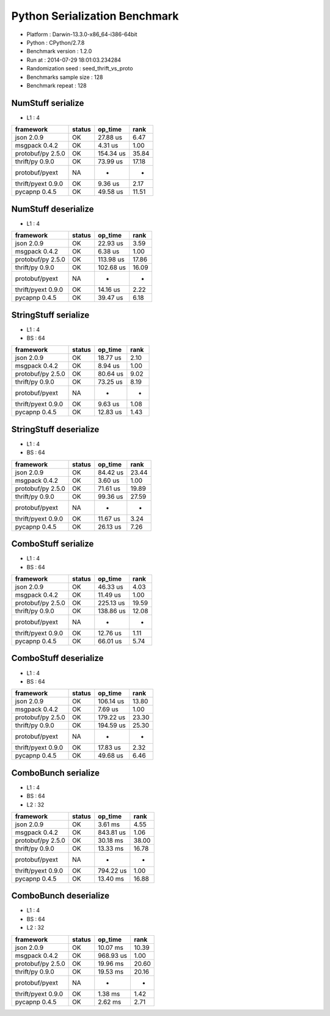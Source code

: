 ##############################
Python Serialization Benchmark
##############################

*               Platform : Darwin-13.3.0-x86_64-i386-64bit
*                 Python : CPython/2.7.8
*      Benchmark version : 1.2.0
*                 Run at : 2014-07-29 18:01:03.234284
*     Randomization seed : seed_thrift_vs_proto
* Benchmarks sample size : 128
*       Benchmark repeat : 128

NumStuff serialize
==================

* L1 : 4

+--------------------+----------+-----------+--------+
| framework          | status   | op_time   | rank   |
+====================+==========+===========+========+
| json 2.0.9         | OK       | 27.88 us  | 6.47   |
+--------------------+----------+-----------+--------+
| msgpack 0.4.2      | OK       | 4.31 us   | 1.00   |
+--------------------+----------+-----------+--------+
| protobuf/py 2.5.0  | OK       | 154.34 us | 35.84  |
+--------------------+----------+-----------+--------+
| thrift/py 0.9.0    | OK       | 73.99 us  | 17.18  |
+--------------------+----------+-----------+--------+
| protobuf/pyext     | NA       | -         | -      |
+--------------------+----------+-----------+--------+
| thrift/pyext 0.9.0 | OK       | 9.36 us   | 2.17   |
+--------------------+----------+-----------+--------+
| pycapnp 0.4.5      | OK       | 49.58 us  | 11.51  |
+--------------------+----------+-----------+--------+

NumStuff deserialize
====================

* L1 : 4

+--------------------+----------+-----------+--------+
| framework          | status   | op_time   | rank   |
+====================+==========+===========+========+
| json 2.0.9         | OK       | 22.93 us  | 3.59   |
+--------------------+----------+-----------+--------+
| msgpack 0.4.2      | OK       | 6.38 us   | 1.00   |
+--------------------+----------+-----------+--------+
| protobuf/py 2.5.0  | OK       | 113.98 us | 17.86  |
+--------------------+----------+-----------+--------+
| thrift/py 0.9.0    | OK       | 102.68 us | 16.09  |
+--------------------+----------+-----------+--------+
| protobuf/pyext     | NA       | -         | -      |
+--------------------+----------+-----------+--------+
| thrift/pyext 0.9.0 | OK       | 14.16 us  | 2.22   |
+--------------------+----------+-----------+--------+
| pycapnp 0.4.5      | OK       | 39.47 us  | 6.18   |
+--------------------+----------+-----------+--------+

StringStuff serialize
=====================

* L1 : 4
* BS : 64

+--------------------+----------+-----------+--------+
| framework          | status   | op_time   | rank   |
+====================+==========+===========+========+
| json 2.0.9         | OK       | 18.77 us  | 2.10   |
+--------------------+----------+-----------+--------+
| msgpack 0.4.2      | OK       | 8.94 us   | 1.00   |
+--------------------+----------+-----------+--------+
| protobuf/py 2.5.0  | OK       | 80.64 us  | 9.02   |
+--------------------+----------+-----------+--------+
| thrift/py 0.9.0    | OK       | 73.25 us  | 8.19   |
+--------------------+----------+-----------+--------+
| protobuf/pyext     | NA       | -         | -      |
+--------------------+----------+-----------+--------+
| thrift/pyext 0.9.0 | OK       | 9.63 us   | 1.08   |
+--------------------+----------+-----------+--------+
| pycapnp 0.4.5      | OK       | 12.83 us  | 1.43   |
+--------------------+----------+-----------+--------+

StringStuff deserialize
=======================

* L1 : 4
* BS : 64

+--------------------+----------+-----------+--------+
| framework          | status   | op_time   | rank   |
+====================+==========+===========+========+
| json 2.0.9         | OK       | 84.42 us  | 23.44  |
+--------------------+----------+-----------+--------+
| msgpack 0.4.2      | OK       | 3.60 us   | 1.00   |
+--------------------+----------+-----------+--------+
| protobuf/py 2.5.0  | OK       | 71.61 us  | 19.89  |
+--------------------+----------+-----------+--------+
| thrift/py 0.9.0    | OK       | 99.36 us  | 27.59  |
+--------------------+----------+-----------+--------+
| protobuf/pyext     | NA       | -         | -      |
+--------------------+----------+-----------+--------+
| thrift/pyext 0.9.0 | OK       | 11.67 us  | 3.24   |
+--------------------+----------+-----------+--------+
| pycapnp 0.4.5      | OK       | 26.13 us  | 7.26   |
+--------------------+----------+-----------+--------+

ComboStuff serialize
====================

* L1 : 4
* BS : 64

+--------------------+----------+-----------+--------+
| framework          | status   | op_time   | rank   |
+====================+==========+===========+========+
| json 2.0.9         | OK       | 46.33 us  | 4.03   |
+--------------------+----------+-----------+--------+
| msgpack 0.4.2      | OK       | 11.49 us  | 1.00   |
+--------------------+----------+-----------+--------+
| protobuf/py 2.5.0  | OK       | 225.13 us | 19.59  |
+--------------------+----------+-----------+--------+
| thrift/py 0.9.0    | OK       | 138.86 us | 12.08  |
+--------------------+----------+-----------+--------+
| protobuf/pyext     | NA       | -         | -      |
+--------------------+----------+-----------+--------+
| thrift/pyext 0.9.0 | OK       | 12.76 us  | 1.11   |
+--------------------+----------+-----------+--------+
| pycapnp 0.4.5      | OK       | 66.01 us  | 5.74   |
+--------------------+----------+-----------+--------+

ComboStuff deserialize
======================

* L1 : 4
* BS : 64

+--------------------+----------+-----------+--------+
| framework          | status   | op_time   | rank   |
+====================+==========+===========+========+
| json 2.0.9         | OK       | 106.14 us | 13.80  |
+--------------------+----------+-----------+--------+
| msgpack 0.4.2      | OK       | 7.69 us   | 1.00   |
+--------------------+----------+-----------+--------+
| protobuf/py 2.5.0  | OK       | 179.22 us | 23.30  |
+--------------------+----------+-----------+--------+
| thrift/py 0.9.0    | OK       | 194.59 us | 25.30  |
+--------------------+----------+-----------+--------+
| protobuf/pyext     | NA       | -         | -      |
+--------------------+----------+-----------+--------+
| thrift/pyext 0.9.0 | OK       | 17.83 us  | 2.32   |
+--------------------+----------+-----------+--------+
| pycapnp 0.4.5      | OK       | 49.68 us  | 6.46   |
+--------------------+----------+-----------+--------+

ComboBunch serialize
====================

* L1 : 4
* BS : 64
* L2 : 32

+--------------------+----------+-----------+--------+
| framework          | status   | op_time   | rank   |
+====================+==========+===========+========+
| json 2.0.9         | OK       | 3.61 ms   | 4.55   |
+--------------------+----------+-----------+--------+
| msgpack 0.4.2      | OK       | 843.81 us | 1.06   |
+--------------------+----------+-----------+--------+
| protobuf/py 2.5.0  | OK       | 30.18 ms  | 38.00  |
+--------------------+----------+-----------+--------+
| thrift/py 0.9.0    | OK       | 13.33 ms  | 16.78  |
+--------------------+----------+-----------+--------+
| protobuf/pyext     | NA       | -         | -      |
+--------------------+----------+-----------+--------+
| thrift/pyext 0.9.0 | OK       | 794.22 us | 1.00   |
+--------------------+----------+-----------+--------+
| pycapnp 0.4.5      | OK       | 13.40 ms  | 16.88  |
+--------------------+----------+-----------+--------+

ComboBunch deserialize
======================

* L1 : 4
* BS : 64
* L2 : 32

+--------------------+----------+-----------+--------+
| framework          | status   | op_time   | rank   |
+====================+==========+===========+========+
| json 2.0.9         | OK       | 10.07 ms  | 10.39  |
+--------------------+----------+-----------+--------+
| msgpack 0.4.2      | OK       | 968.93 us | 1.00   |
+--------------------+----------+-----------+--------+
| protobuf/py 2.5.0  | OK       | 19.96 ms  | 20.60  |
+--------------------+----------+-----------+--------+
| thrift/py 0.9.0    | OK       | 19.53 ms  | 20.16  |
+--------------------+----------+-----------+--------+
| protobuf/pyext     | NA       | -         | -      |
+--------------------+----------+-----------+--------+
| thrift/pyext 0.9.0 | OK       | 1.38 ms   | 1.42   |
+--------------------+----------+-----------+--------+
| pycapnp 0.4.5      | OK       | 2.62 ms   | 2.71   |
+--------------------+----------+-----------+--------+


